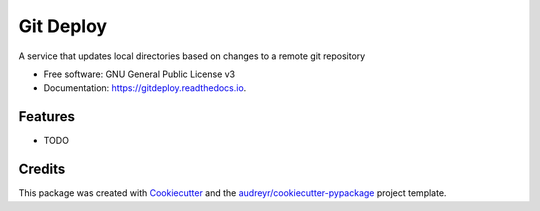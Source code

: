 ==========
Git Deploy
==========


.. image:: https://img.shields.io/pypi/v/gitdeploy.svg
        :target: https://pypi.python.org/pypi/gitdeploy

.. image:: https://img.shields.io/travis/zdzielinski/gitdeploy.svg
        :target: https://travis-ci.org/zdzielinski/gitdeploy

.. image:: https://readthedocs.org/projects/gitdeploy/badge/?version=latest
        :target: https://gitdeploy.readthedocs.io/en/latest/?badge=latest
        :alt: Documentation Status

.. image:: https://pyup.io/repos/github/zdzielinski/gitdeploy/shield.svg
     :target: https://pyup.io/repos/github/zdzielinski/gitdeploy/
     :alt: Updates


A service that updates local directories based on changes to a remote git repository


* Free software: GNU General Public License v3
* Documentation: https://gitdeploy.readthedocs.io.


Features
--------

* TODO

Credits
---------

This package was created with Cookiecutter_ and the `audreyr/cookiecutter-pypackage`_ project template.

.. _Cookiecutter: https://github.com/audreyr/cookiecutter
.. _`audreyr/cookiecutter-pypackage`: https://github.com/audreyr/cookiecutter-pypackage


